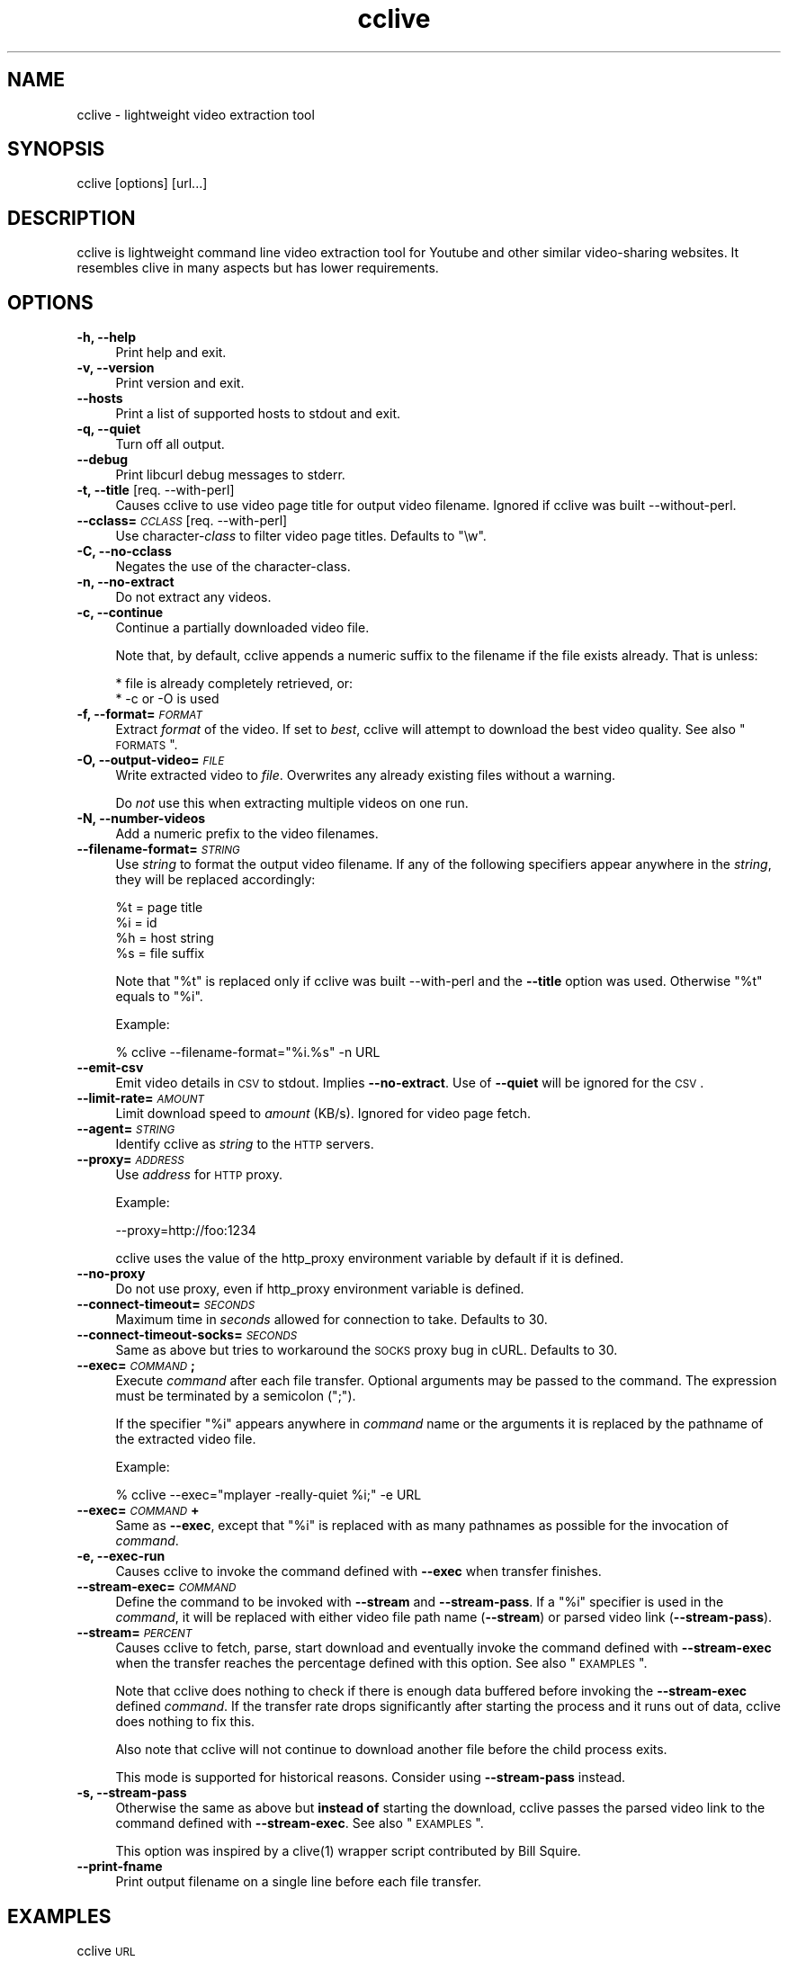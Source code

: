 .\" Automatically generated by Pod::Man 2.16 (Pod::Simple 3.05)
.\"
.\" Standard preamble:
.\" ========================================================================
.de Sh \" Subsection heading
.br
.if t .Sp
.ne 5
.PP
\fB\\$1\fR
.PP
..
.de Sp \" Vertical space (when we can't use .PP)
.if t .sp .5v
.if n .sp
..
.de Vb \" Begin verbatim text
.ft CW
.nf
.ne \\$1
..
.de Ve \" End verbatim text
.ft R
.fi
..
.\" Set up some character translations and predefined strings.  \*(-- will
.\" give an unbreakable dash, \*(PI will give pi, \*(L" will give a left
.\" double quote, and \*(R" will give a right double quote.  \*(C+ will
.\" give a nicer C++.  Capital omega is used to do unbreakable dashes and
.\" therefore won't be available.  \*(C` and \*(C' expand to `' in nroff,
.\" nothing in troff, for use with C<>.
.tr \(*W-
.ds C+ C\v'-.1v'\h'-1p'\s-2+\h'-1p'+\s0\v'.1v'\h'-1p'
.ie n \{\
.    ds -- \(*W-
.    ds PI pi
.    if (\n(.H=4u)&(1m=24u) .ds -- \(*W\h'-12u'\(*W\h'-12u'-\" diablo 10 pitch
.    if (\n(.H=4u)&(1m=20u) .ds -- \(*W\h'-12u'\(*W\h'-8u'-\"  diablo 12 pitch
.    ds L" ""
.    ds R" ""
.    ds C` ""
.    ds C' ""
'br\}
.el\{\
.    ds -- \|\(em\|
.    ds PI \(*p
.    ds L" ``
.    ds R" ''
'br\}
.\"
.\" Escape single quotes in literal strings from groff's Unicode transform.
.ie \n(.g .ds Aq \(aq
.el       .ds Aq '
.\"
.\" If the F register is turned on, we'll generate index entries on stderr for
.\" titles (.TH), headers (.SH), subsections (.Sh), items (.Ip), and index
.\" entries marked with X<> in POD.  Of course, you'll have to process the
.\" output yourself in some meaningful fashion.
.ie \nF \{\
.    de IX
.    tm Index:\\$1\t\\n%\t"\\$2"
..
.    nr % 0
.    rr F
.\}
.el \{\
.    de IX
..
.\}
.\"
.\" Accent mark definitions (@(#)ms.acc 1.5 88/02/08 SMI; from UCB 4.2).
.\" Fear.  Run.  Save yourself.  No user-serviceable parts.
.    \" fudge factors for nroff and troff
.if n \{\
.    ds #H 0
.    ds #V .8m
.    ds #F .3m
.    ds #[ \f1
.    ds #] \fP
.\}
.if t \{\
.    ds #H ((1u-(\\\\n(.fu%2u))*.13m)
.    ds #V .6m
.    ds #F 0
.    ds #[ \&
.    ds #] \&
.\}
.    \" simple accents for nroff and troff
.if n \{\
.    ds ' \&
.    ds ` \&
.    ds ^ \&
.    ds , \&
.    ds ~ ~
.    ds /
.\}
.if t \{\
.    ds ' \\k:\h'-(\\n(.wu*8/10-\*(#H)'\'\h"|\\n:u"
.    ds ` \\k:\h'-(\\n(.wu*8/10-\*(#H)'\`\h'|\\n:u'
.    ds ^ \\k:\h'-(\\n(.wu*10/11-\*(#H)'^\h'|\\n:u'
.    ds , \\k:\h'-(\\n(.wu*8/10)',\h'|\\n:u'
.    ds ~ \\k:\h'-(\\n(.wu-\*(#H-.1m)'~\h'|\\n:u'
.    ds / \\k:\h'-(\\n(.wu*8/10-\*(#H)'\z\(sl\h'|\\n:u'
.\}
.    \" troff and (daisy-wheel) nroff accents
.ds : \\k:\h'-(\\n(.wu*8/10-\*(#H+.1m+\*(#F)'\v'-\*(#V'\z.\h'.2m+\*(#F'.\h'|\\n:u'\v'\*(#V'
.ds 8 \h'\*(#H'\(*b\h'-\*(#H'
.ds o \\k:\h'-(\\n(.wu+\w'\(de'u-\*(#H)/2u'\v'-.3n'\*(#[\z\(de\v'.3n'\h'|\\n:u'\*(#]
.ds d- \h'\*(#H'\(pd\h'-\w'~'u'\v'-.25m'\f2\(hy\fP\v'.25m'\h'-\*(#H'
.ds D- D\\k:\h'-\w'D'u'\v'-.11m'\z\(hy\v'.11m'\h'|\\n:u'
.ds th \*(#[\v'.3m'\s+1I\s-1\v'-.3m'\h'-(\w'I'u*2/3)'\s-1o\s+1\*(#]
.ds Th \*(#[\s+2I\s-2\h'-\w'I'u*3/5'\v'-.3m'o\v'.3m'\*(#]
.ds ae a\h'-(\w'a'u*4/10)'e
.ds Ae A\h'-(\w'A'u*4/10)'E
.    \" corrections for vroff
.if v .ds ~ \\k:\h'-(\\n(.wu*9/10-\*(#H)'\s-2\u~\d\s+2\h'|\\n:u'
.if v .ds ^ \\k:\h'-(\\n(.wu*10/11-\*(#H)'\v'-.4m'^\v'.4m'\h'|\\n:u'
.    \" for low resolution devices (crt and lpr)
.if \n(.H>23 .if \n(.V>19 \
\{\
.    ds : e
.    ds 8 ss
.    ds o a
.    ds d- d\h'-1'\(ga
.    ds D- D\h'-1'\(hy
.    ds th \o'bp'
.    ds Th \o'LP'
.    ds ae ae
.    ds Ae AE
.\}
.rm #[ #] #H #V #F C
.\" ========================================================================
.\"
.IX Title "cclive 1"
.TH cclive 1 "2009-08-05" "0.4.7" "cclive manual"
.\" For nroff, turn off justification.  Always turn off hyphenation; it makes
.\" way too many mistakes in technical documents.
.if n .ad l
.nh
.SH "NAME"
cclive \- lightweight video extraction tool
.SH "SYNOPSIS"
.IX Header "SYNOPSIS"
cclive [options] [url...]
.SH "DESCRIPTION"
.IX Header "DESCRIPTION"
cclive is lightweight command line video extraction tool for Youtube and
other similar video-sharing websites. It resembles clive in many aspects
but has lower requirements.
.SH "OPTIONS"
.IX Header "OPTIONS"
.IP "\fB\-h, \-\-help\fR" 4
.IX Item "-h, --help"
Print help and exit.
.IP "\fB\-v, \-\-version\fR" 4
.IX Item "-v, --version"
Print version and exit.
.IP "\fB\-\-hosts\fR" 4
.IX Item "--hosts"
Print a list of supported hosts to stdout and exit.
.IP "\fB\-q, \-\-quiet\fR" 4
.IX Item "-q, --quiet"
Turn off all output.
.IP "\fB\-\-debug\fR" 4
.IX Item "--debug"
Print libcurl debug messages to stderr.
.IP "\fB\-t, \-\-title\fR  [req. \-\-with\-perl]" 4
.IX Item "-t, --title  [req. --with-perl]"
Causes cclive to use video page title for output video filename.
Ignored if cclive was built \-\-without\-perl.
.IP "\fB\-\-cclass=\fR\fI\s-1CCLASS\s0\fR  [req. \-\-with\-perl]" 4
.IX Item "--cclass=CCLASS  [req. --with-perl]"
Use character\-\fIclass\fR to filter video page titles. Defaults to \*(L"\ew\*(R".
.IP "\fB\-C, \-\-no\-cclass\fR" 4
.IX Item "-C, --no-cclass"
Negates the use of the character-class.
.IP "\fB\-n, \-\-no\-extract\fR" 4
.IX Item "-n, --no-extract"
Do not extract any videos.
.IP "\fB\-c, \-\-continue\fR" 4
.IX Item "-c, --continue"
Continue a partially downloaded video file.
.Sp
Note that, by default, cclive appends a numeric suffix to the filename
if the file exists already. That is unless:
.Sp
.Vb 2
\&  * file is already completely retrieved, or:
\&  * \-c or \-O is used
.Ve
.IP "\fB\-f, \-\-format=\fR\fI\s-1FORMAT\s0\fR" 4
.IX Item "-f, --format=FORMAT"
Extract \fIformat\fR of the video. If set to \fIbest\fR, cclive will
attempt to download the best video quality. See also \*(L"\s-1FORMATS\s0\*(R".
.IP "\fB\-O, \-\-output\-video=\fR\fI\s-1FILE\s0\fR" 4
.IX Item "-O, --output-video=FILE"
Write extracted video to \fIfile\fR. Overwrites any already existing
files without a warning.
.Sp
Do \fInot\fR use this when extracting multiple videos on one run.
.IP "\fB\-N, \-\-number\-videos\fR" 4
.IX Item "-N, --number-videos"
Add a numeric prefix to the video filenames.
.IP "\fB\-\-filename\-format=\fR\fI\s-1STRING\s0\fR" 4
.IX Item "--filename-format=STRING"
Use \fIstring\fR to format the output video filename. If any of the following
specifiers appear anywhere in the \fIstring\fR, they will be replaced accordingly:
.Sp
.Vb 4
\&  %t = page title
\&  %i = id
\&  %h = host string
\&  %s = file suffix
.Ve
.Sp
Note that \*(L"%t\*(R" is replaced only if cclive was built \-\-with\-perl and
the \fB\-\-title\fR option was used. Otherwise \*(L"%t\*(R" equals to \*(L"%i\*(R".
.Sp
Example:
.Sp
.Vb 1
\&  % cclive \-\-filename\-format="%i.%s" \-n URL
.Ve
.IP "\fB\-\-emit\-csv\fR" 4
.IX Item "--emit-csv"
Emit video details in \s-1CSV\s0 to stdout. Implies \fB\-\-no\-extract\fR.
Use of \fB\-\-quiet\fR will be ignored for the \s-1CSV\s0.
.IP "\fB\-\-limit\-rate=\fR\fI\s-1AMOUNT\s0\fR" 4
.IX Item "--limit-rate=AMOUNT"
Limit download speed to \fIamount\fR (KB/s). Ignored for video page fetch.
.IP "\fB\-\-agent=\fR\fI\s-1STRING\s0\fR" 4
.IX Item "--agent=STRING"
Identify cclive as \fIstring\fR to the \s-1HTTP\s0 servers.
.IP "\fB\-\-proxy=\fR\fI\s-1ADDRESS\s0\fR" 4
.IX Item "--proxy=ADDRESS"
Use \fIaddress\fR for \s-1HTTP\s0 proxy.
.Sp
Example:
.Sp
.Vb 1
\&  \-\-proxy=http://foo:1234
.Ve
.Sp
cclive uses the value of the http_proxy environment variable by default
if it is defined.
.IP "\fB\-\-no\-proxy\fR" 4
.IX Item "--no-proxy"
Do not use proxy, even if http_proxy environment variable is defined.
.IP "\fB\-\-connect\-timeout=\fR\fI\s-1SECONDS\s0\fR" 4
.IX Item "--connect-timeout=SECONDS"
Maximum time in \fIseconds\fR allowed for connection to take. Defaults to 30.
.IP "\fB\-\-connect\-timeout\-socks=\fR\fI\s-1SECONDS\s0\fR" 4
.IX Item "--connect-timeout-socks=SECONDS"
Same as above but tries to workaround the \s-1SOCKS\s0 proxy bug in cURL. Defaults
to 30.
.IP "\fB\-\-exec=\fR\fI\s-1COMMAND\s0\fR\fB;\fR" 4
.IX Item "--exec=COMMAND;"
Execute \fIcommand\fR after each file transfer. Optional arguments may be passed
to the command. The expression must be terminated by a semicolon (\*(L";\*(R").
.Sp
If the specifier \*(L"%i\*(R" appears anywhere in \fIcommand\fR name or the arguments
it is replaced by the pathname of the extracted video file.
.Sp
Example:
.Sp
.Vb 1
\&  % cclive \-\-exec="mplayer \-really\-quiet %i;" \-e URL
.Ve
.IP "\fB\-\-exec=\fR\fI\s-1COMMAND\s0\fR\fB+\fR" 4
.IX Item "--exec=COMMAND+"
Same as \fB\-\-exec\fR, except that \*(L"%i\*(R" is replaced with as many pathnames
as possible for the invocation of \fIcommand\fR.
.IP "\fB\-e, \-\-exec\-run\fR" 4
.IX Item "-e, --exec-run"
Causes cclive to invoke the command defined with \fB\-\-exec\fR when
transfer finishes.
.IP "\fB\-\-stream\-exec=\fR\fI\s-1COMMAND\s0\fR" 4
.IX Item "--stream-exec=COMMAND"
Define the command to be invoked with \fB\-\-stream\fR and \fB\-\-stream\-pass\fR.
If a \*(L"%i\*(R" specifier is used in the \fIcommand\fR, it will be replaced with
either video file path name (\fB\-\-stream\fR) or parsed video link
(\fB\-\-stream\-pass\fR).
.IP "\fB\-\-stream=\fR\fI\s-1PERCENT\s0\fR" 4
.IX Item "--stream=PERCENT"
Causes cclive to fetch, parse, start download and eventually invoke
the command defined with \fB\-\-stream\-exec\fR when the transfer reaches
the percentage defined with this option. See also \*(L"\s-1EXAMPLES\s0\*(R".
.Sp
Note that cclive does nothing to check if there is enough data buffered
before invoking the \fB\-\-stream\-exec\fR defined \fIcommand\fR. If the transfer
rate drops significantly after starting the process and it runs out of data,
cclive does nothing to fix this.
.Sp
Also note that cclive will not continue to download another file before the
child process exits.
.Sp
This mode is supported for historical reasons. Consider using
\&\fB\-\-stream\-pass\fR instead.
.IP "\fB\-s, \-\-stream\-pass\fR" 4
.IX Item "-s, --stream-pass"
Otherwise the same as above but \fBinstead of\fR starting the download,
cclive passes the parsed video link to the command defined with
\&\fB\-\-stream\-exec\fR. See also \*(L"\s-1EXAMPLES\s0\*(R".
.Sp
This option was inspired by a \f(CWclive(1)\fR wrapper script contributed
by Bill Squire.
.IP "\fB\-\-print\-fname\fR" 4
.IX Item "--print-fname"
Print output filename on a single line before each file transfer.
.SH "EXAMPLES"
.IX Header "EXAMPLES"
.IP "cclive \s-1URL\s0" 4
.IX Item "cclive URL"
Download video from \s-1URL\s0.
.IP "cclive \-f fmt18 \s-1URL\s0" 4
.IX Item "cclive -f fmt18 URL"
Download fmt18/mp4 (Youtube) format of the video from the \s-1URL\s0.
.ie n .IP "cclive \-\-exec=""mplayer \-really\-quiet %i;"" \-e \s-1URL\s0" 4
.el .IP "cclive \-\-exec=``mplayer \-really\-quiet \f(CW%i\fR;'' \-e \s-1URL\s0" 4
.IX Item "cclive --exec=mplayer -really-quiet %i; -e URL"
Play the downloaded video with \f(CWmplayer(1)\fR subsequently.
.ie n .IP "cclive \-\-exec=""ffmpeg \-i %i\fR \-acodec libvorbis \f(CW%i.ogg;"" \-e \s-1URL\s0" 4
.el .IP "cclive \-\-exec=``ffmpeg \-i \f(CW%i\fR \-acodec libvorbis \f(CW%i\fR.ogg;'' \-e \s-1URL\s0" 4
.IX Item "cclive --exec=ffmpeg -i %i -acodec libvorbis %i.ogg; -e URL"
Copy audio from downloaded video to ogg with \f(CWffmpeg(1)\fR.
.ie n .IP "cclive \-\-stream\-exec=""mplayer \-really\-quiet %i"" \-\-stream=20 \s-1URL\s0" 4
.el .IP "cclive \-\-stream\-exec=``mplayer \-really\-quiet \f(CW%i\fR'' \-\-stream=20 \s-1URL\s0" 4
.IX Item "cclive --stream-exec=mplayer -really-quiet %i --stream=20 URL"
Start playing the video being downloaded with \f(CWmplayer(1)\fR when the transfer
reaches 20%.
.ie n .IP "echo 'stream\-exec = ""mplayer \-really\-quiet %i""' >> ~/.ccliverc" 4
.el .IP "echo 'stream\-exec = ``mplayer \-really\-quiet \f(CW%i\fR''' >> ~/.ccliverc" 4
.IX Item "echo 'stream-exec = mplayer -really-quiet %i' >> ~/.ccliverc"
.PD 0
.IP "cclive \-s \s-1URL\s0" 4
.IX Item "cclive -s URL"
.PD
Alternate to Adobe Flash. \f(CWvlc(1)\fR and \f(CWtotem(1)\fR have been reported
to work also.
.SH "FORMATS"
.IX Header "FORMATS"
cclive downloads \*(L"flv\*(R" by default from all of the supported websites.
.IP "\fBwww.youtube.com\fR" 4
.IX Item "www.youtube.com"
.PD 0
.IP "\fBwww.last.fm\fR" 4
.IX Item "www.last.fm"
.PD
Format: (flv|fmt17|fmt18|fmt22|fmt35)
.Sp
flv (fmt34) and fmt18 (mp4) are usually available. Others may be
available. At the time of writing this, the following formats
are recognized by both cclive and Youtube:
.Sp
.Vb 5
\&  hd  .. fmt22 .. mp4  (1280x720)
\&  hq  .. fmt35 .. flv   (640x380)
\&  mp4 .. fmt18 .. mp4   (480x360)
\&  flv .. fmt34 .. flv   (320x180)
\&  3gp .. fmt17 .. 3gp   (176x144)
.Ve
.Sp
Note that you can use either format \s-1ID\s0, e.g. fmt22 or hd.
.Sp
Some of the last.fm videos are actually hosted by Youtube.
cclive can be used to download such videos.
.IP "\fBwww.dailymotion.com\fR" 4
.IX Item "www.dailymotion.com"
Format: (flv|spark\-mini|vp6\-hq|vp6\-hd|vp6|h264)
.Sp
The \s-1HD\s0 and \s-1HQ\s0 videos may not always be available.
.Sp
.Vb 6
\&  vp6\-hd    .. on2   (1280x720)
\&  vp6\-hq    .. on2     (848x480)
\&  h264      .. h264    (512x384)
\&  vp6       .. on2     (320x240)
\&  flv       .. flv     (320x240)
\&  spark\-mini.. flv       (80x60)
.Ve
.IP "\fBgolem.de\fR" 4
.IX Item "golem.de"
Format: (flv|high|ipod)
.IP "\fBvimeo.com\fR" 4
.IX Item "vimeo.com"
Format: (flv|hd)
.Sp
\&\s-1HD\s0 should be available for the vimeo.com/hd channel videos at least.
Note that \*(L"flv\*(R" only means the \*(L"default flv\*(R". Some of the hosted
\&\*(L"default\*(R" videos are actually \*(L"mp4\*(R", not \*(L"flv\*(R".
.Sp
For further reading:
.Sp
.Vb 1
\&  http://vimeo.com/help/hd
.Ve
.IP "\fBvideo.google.com\fR" 4
.IX Item "video.google.com"
Format: (flv|mp4)
.Sp
mp4 may not always be available.
.IP "\fBwww.sevenload.com\fR" 4
.IX Item "www.sevenload.com"
.PD 0
.IP "\fBwww.break.com\fR" 4
.IX Item "www.break.com"
.IP "\fBwww.liveleak.com\fR" 4
.IX Item "www.liveleak.com"
.IP "\fBwww.evisor.tv\fR" 4
.IX Item "www.evisor.tv"
.IP "\fBwww.clipfish.de\fR" 4
.IX Item "www.clipfish.de"
.IP "\fBwww.funnyhub.com\fR" 4
.IX Item "www.funnyhub.com"
.IP "\fBwww.myubo.com\fR" 4
.IX Item "www.myubo.com"
.PD
Format: flv
.SH "FILES"
.IX Header "FILES"
.ie n .IP "\fB\fB$CCLIVE_HOME\fB|$HOME/.ccliverc\fR" 4
.el .IP "\fB\f(CB$CCLIVE_HOME\fB|$HOME/.ccliverc\fR" 4
.IX Item "$CCLIVE_HOME|$HOME/.ccliverc"
.Vb 5
\& agent      = Furball/1.0       # \-\-agent=...
\& proxy      = http://foo:1234   # \-\-proxy=...
\& limit\-rate = 50                # \-\-limit\-rate=...
\& title                          # \-\-title
\& no\-extract                     # \-\-no\-extract
.Ve
.Sp
Most of the program options can be defined in the ~/.ccliverc config file.
.SH "UNICODE"
.IX Header "UNICODE"
Q: Why am I seeing mangled video filenames?
.PP
A: Make sure you have set appropriate locale. For example (in csh/urxvt terms):
.PP
.Vb 2
\&  % setenv LANG en_US.UTF\-8
\&  % urxvt &
.Ve
.PP
You can get a list of supported locales on your typical Unix-like system with:
.PP
.Vb 1
\&  % locale \-a
.Ve
.SH "DEBUGGING"
.IX Header "DEBUGGING"
Some tips that we have found useful:
.PP
.Vb 1
\&  % cclive \-\-debug URL
.Ve
.PP
Causes \fBlibcurl\fR to be verbose.
.PP
.Vb 1
\&  % cclive \-n URL
.Ve
.PP
Simulates video extraction only.
.SH "BUGS"
.IX Header "BUGS"
Sure to be some.
.PP
Please report them:
  <http://code.google.com/p/cclive/issues/>
.SH "EXIT STATUS"
.IX Header "EXIT STATUS"
cclive exits 0 on success, and >0 if an error occurs.
.PP
.Vb 11
\&  CCLIVE_OK           = 0
\&  CCLIVE_OPT          = 1  // cmdline option parsing error
\&  CCLIVE_OPTARG       = 2  // cmdline option arg error
\&  CCLIVE_CURLINIT     = 3  // curl init error
\&  CCLIVE_NOTHINGTODO  = 4  // file already retrieved
\&  CCLIVE_SYSTEM       = 5  // system call failed
\&  CCLIVE_NOSUPPORT    = 6  // host not supported
\&  CCLIVE_NET          = 7  // network error
\&  CCLIVE_FETCH        = 8  // fetch error
\&  CCLIVE_PARSE        = 9  // parse error
\&  CCLIVE_INTERNAL     = 10 // internal error (see return code)
.Ve
.SH "OTHER"
.IX Header "OTHER"
Project page:
.PP
.Vb 1
\&  <http://cclive.googlecode.com/>
.Ve
.PP
Front-end:
.PP
.Vb 1
\&  <http://abby.googlecode.com/>
.Ve
.PP
Development code:
.PP
.Vb 1
\&  % git clone git://repo.or.cz/cclive.git
.Ve
.SH "HISTORY"
.IX Header "HISTORY"
.IP "\(bu" 4
cclive followed the release of clive2
.IP "\(bu" 4
It was written in C and later rewritten in \*(C+
.SH "SEE ALSO"
.IX Header "SEE ALSO"
\&\f(CWclive(1)\fR
.SH "AUTHOR"
.IX Header "AUTHOR"
Toni Gundogdu <legatvs@gmail.com>
.PP
Thanks to all those who have contributed to the project
by sending patches, reporting bugs and writing feedback.
You know who you are.
